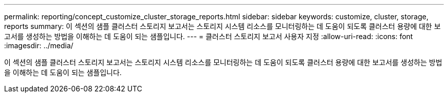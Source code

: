 ---
permalink: reporting/concept_customize_cluster_storage_reports.html 
sidebar: sidebar 
keywords: customize, cluster, storage, reports 
summary: 이 섹션의 샘플 클러스터 스토리지 보고서는 스토리지 시스템 리소스를 모니터링하는 데 도움이 되도록 클러스터 용량에 대한 보고서를 생성하는 방법을 이해하는 데 도움이 되는 샘플입니다. 
---
= 클러스터 스토리지 보고서 사용자 지정
:allow-uri-read: 
:icons: font
:imagesdir: ../media/


[role="lead"]
이 섹션의 샘플 클러스터 스토리지 보고서는 스토리지 시스템 리소스를 모니터링하는 데 도움이 되도록 클러스터 용량에 대한 보고서를 생성하는 방법을 이해하는 데 도움이 되는 샘플입니다.
